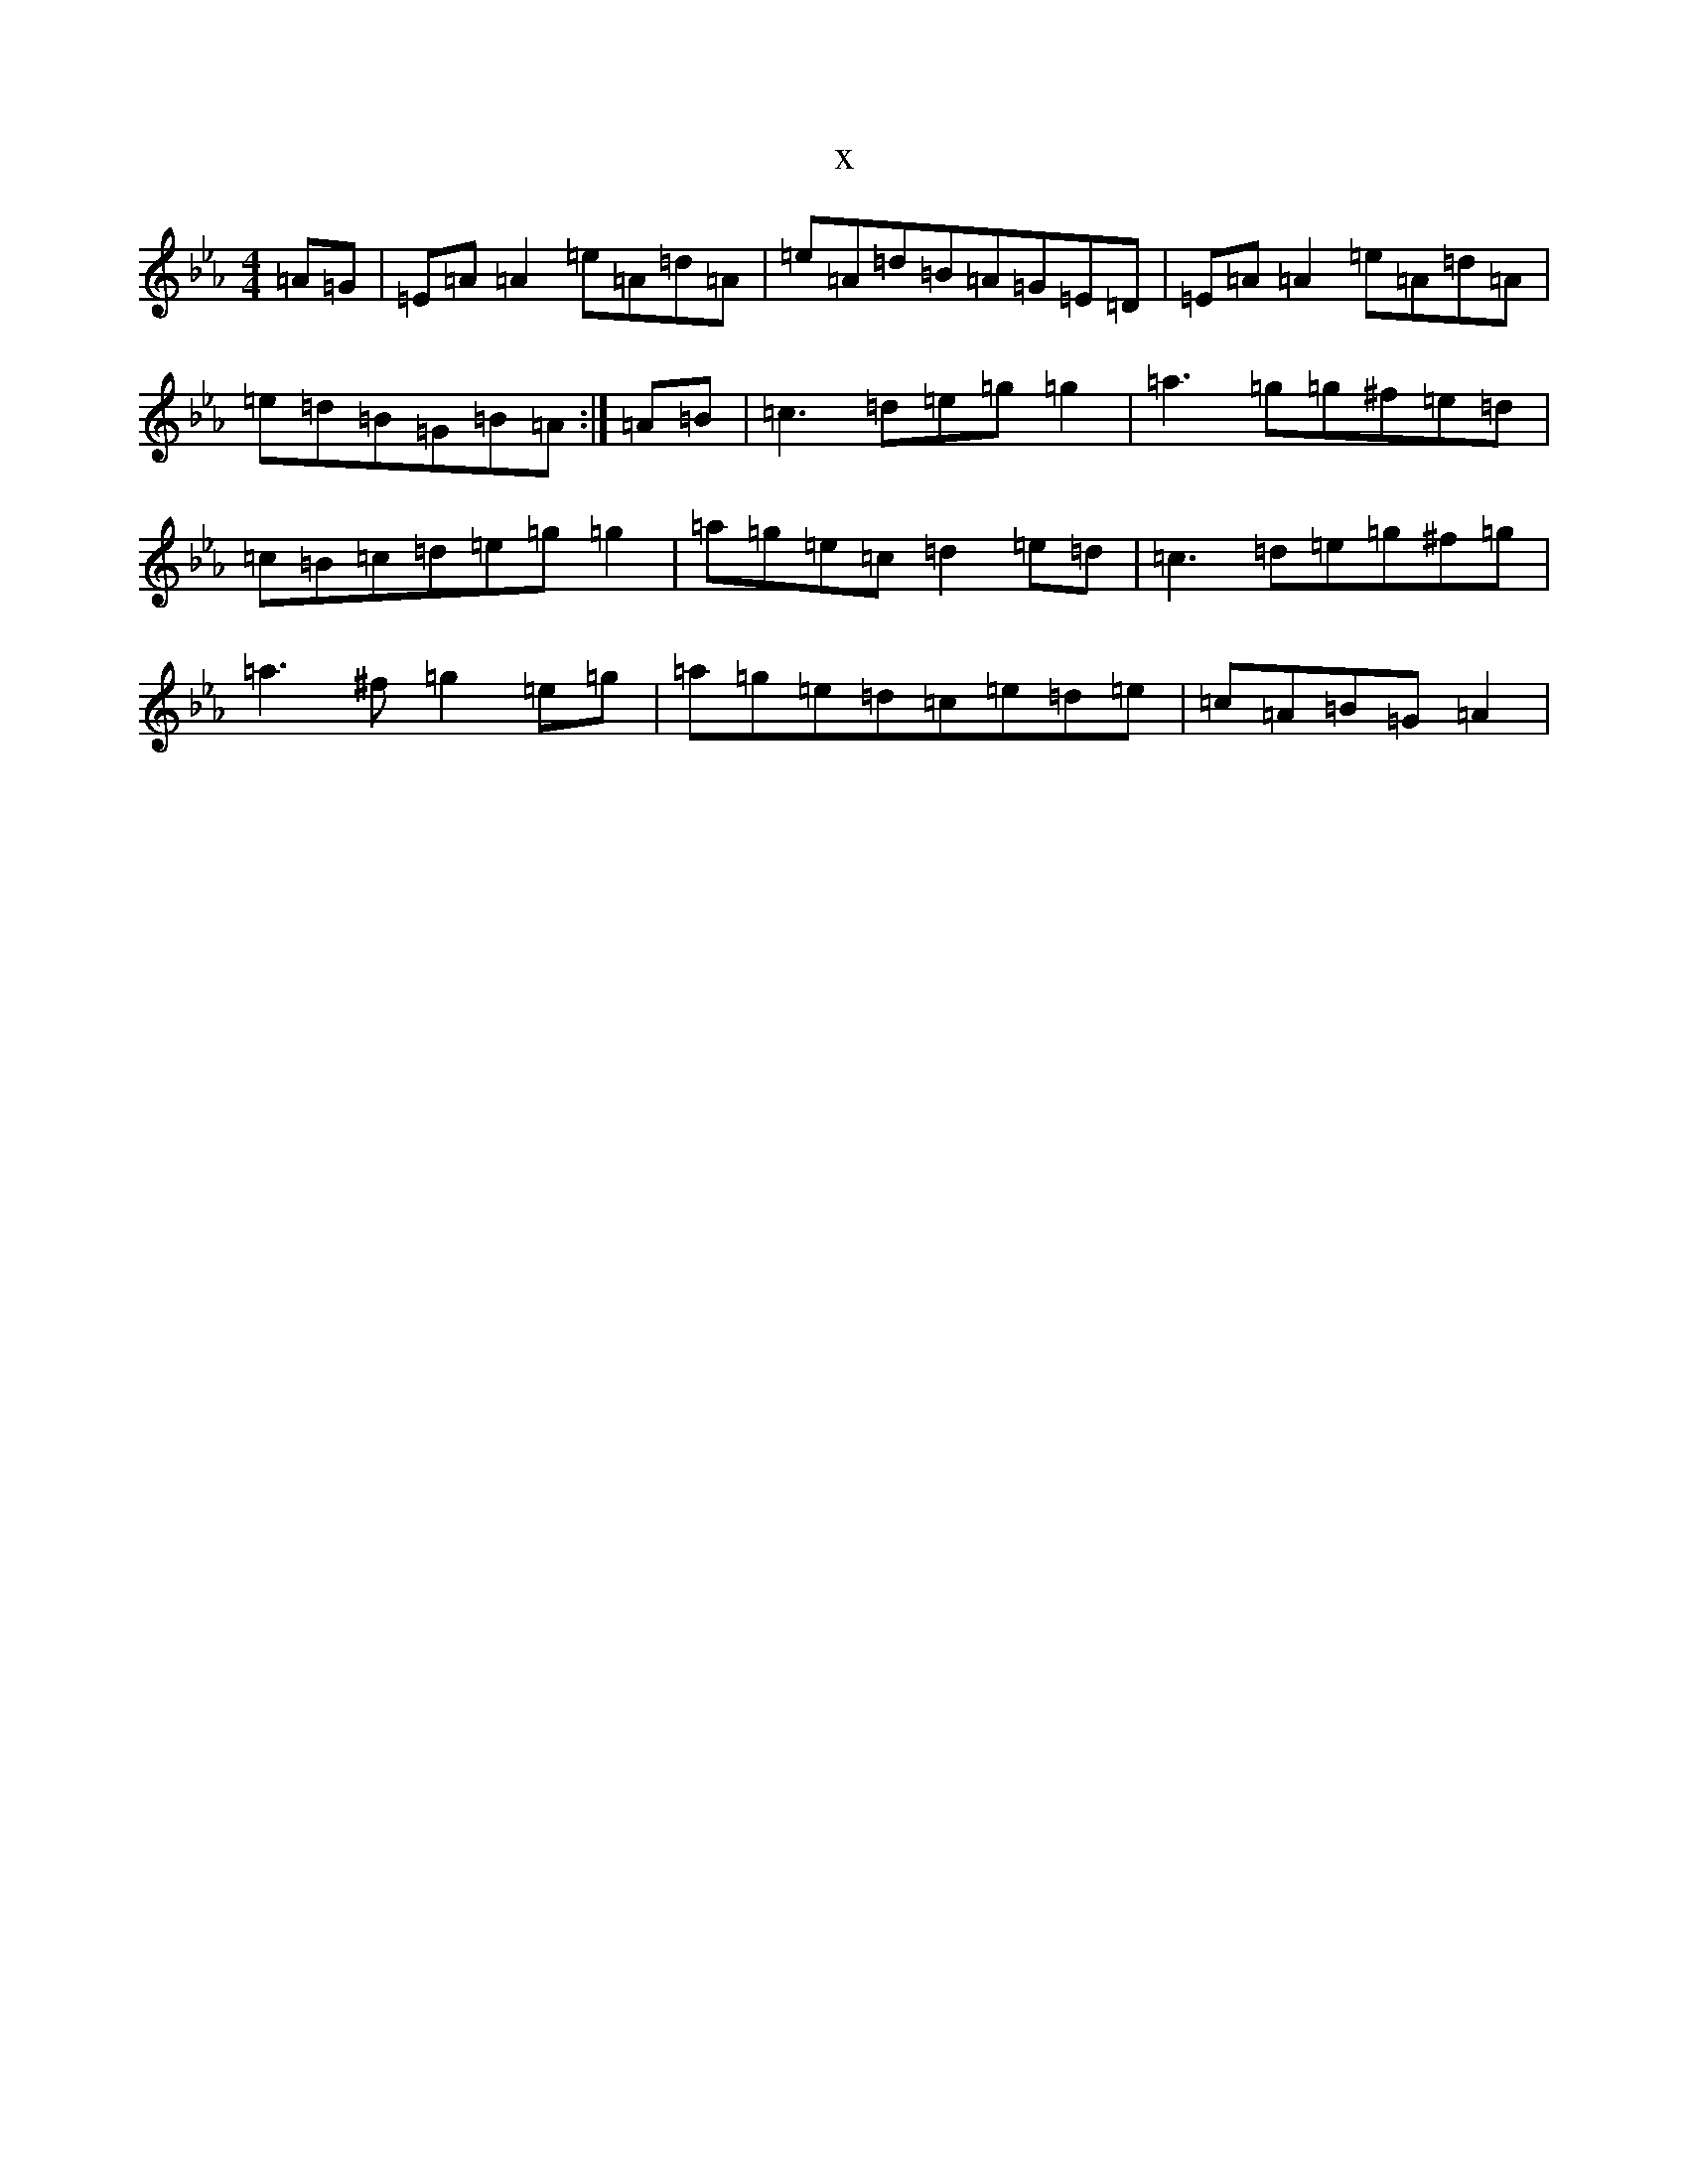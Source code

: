 X:16337
T:x
L:1/8
M:4/4
K: C minor
=A=G|=E=A=A2=e=A=d=A|=e=A=d=B=A=G=E=D|=E=A=A2=e=A=d=A|=e=d=B=G=B=A:|=A=B|=c3=d=e=g=g2|=a3=g=g^f=e=d|=c=B=c=d=e=g=g2|=a=g=e=c=d2=e=d|=c3=d=e=g^f=g|=a3^f=g2=e=g|=a=g=e=d=c=e=d=e|=c=A=B=G=A2|